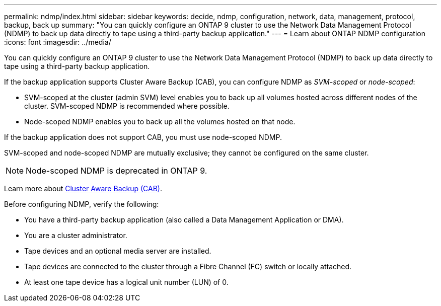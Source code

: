 ---
permalink: ndmp/index.html
sidebar: sidebar
keywords: decide, ndmp, configuration, network, data, management, protocol, backup, back up
summary: "You can quickly configure an ONTAP 9 cluster to use the Network Data Management Protocol (NDMP) to back up data directly to tape using a third-party backup application."
---
= Learn about ONTAP NDMP configuration
:icons: font
:imagesdir: ../media/

[.lead]
You can quickly configure an ONTAP 9 cluster to use the Network Data Management Protocol (NDMP) to back up data directly to tape using a third-party backup application.

If the backup application supports Cluster Aware Backup (CAB), you can configure NDMP as _SVM-scoped_ or _node-scoped_:

* SVM-scoped at the cluster (admin SVM) level enables you to back up all volumes hosted across different nodes of the cluster. SVM-scoped NDMP is recommended where possible.

* Node-scoped NDMP enables you to back up all the volumes hosted on that node.

If the backup application does not support CAB, you must use node-scoped NDMP.

SVM-scoped and node-scoped NDMP are mutually exclusive; they cannot be configured on the same cluster.

NOTE: Node-scoped NDMP is deprecated in ONTAP 9.

Learn more about link:../tape-backup/cluster-aware-backup-extension-concept.html[Cluster Aware Backup (CAB)].

Before configuring NDMP, verify the following:

* You have a third-party backup application (also called a Data Management Application or DMA).
* You are a cluster administrator.
* Tape devices and an optional media server are installed.
* Tape devices are connected to the cluster through a Fibre Channel (FC) switch or locally attached.
* At least one tape device has a logical unit number (LUN) of 0.


// 2025 June 26, ONTAPDOC-3098
// 9-OCT-2024, ONTAPDOC-1464
// BURT 1448684, 10 JAN 2022
// 2022-Oct-05, BURT 1430459
